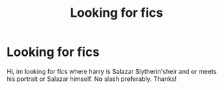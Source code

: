 #+TITLE: Looking for fics

* Looking for fics
:PROPERTIES:
:Author: Gravityle321
:Score: 1
:DateUnix: 1582397060.0
:DateShort: 2020-Feb-22
:FlairText: Request
:END:
Hi, im looking for fics where harry is Salazar Slytherin'sheir and or meets his portrait or Salazar himself. No slash preferably. Thanks!

